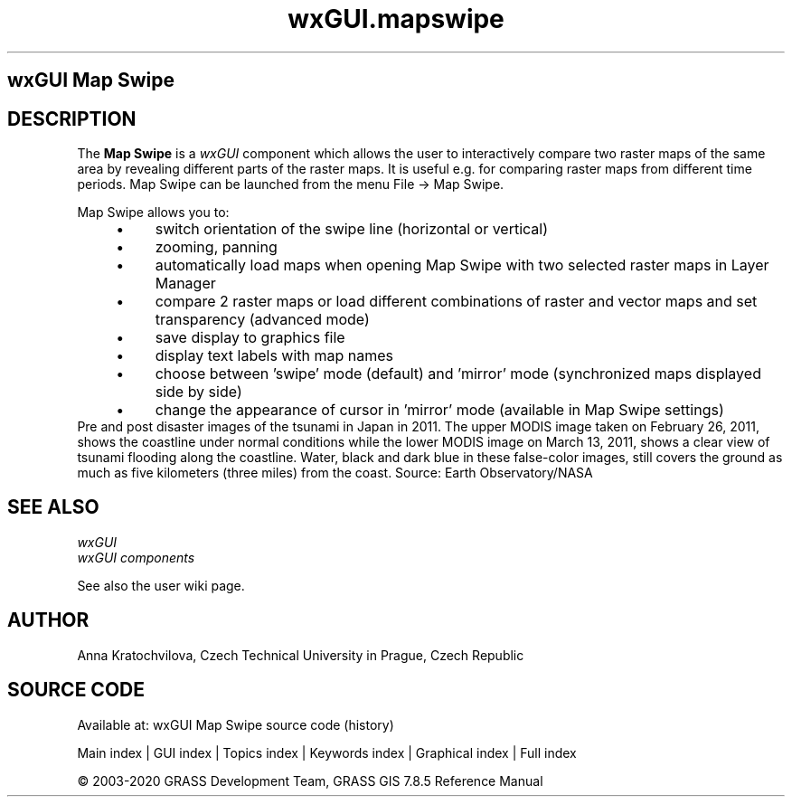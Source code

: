 .TH wxGUI.mapswipe 1 "" "GRASS 7.8.5" "GRASS GIS User's Manual"
.SH wxGUI Map Swipe
.SH DESCRIPTION
The \fBMap Swipe\fR is a \fIwxGUI\fR component
which allows the user to interactively compare two raster maps of the same
area by revealing different parts of the raster maps.
It is useful e.g. for comparing raster maps from different time periods.
Map Swipe can be launched from the menu File \-> Map Swipe.
.PP
Map Swipe allows you to:
.RS 4n
.IP \(bu 4n
switch orientation of the swipe line (horizontal or vertical)
.IP \(bu 4n
zooming, panning
.IP \(bu 4n
automatically load maps when opening Map Swipe with two selected raster maps in Layer Manager
.IP \(bu 4n
compare 2 raster maps or load different combinations of raster
and vector maps and set transparency (advanced mode)
.IP \(bu 4n
save display to graphics file
.IP \(bu 4n
display text labels with map names
.IP \(bu 4n
choose between \(cqswipe\(cq mode (default) and \(cqmirror\(cq mode (synchronized maps displayed side by side)
.IP \(bu 4n
change the appearance of cursor in \(cqmirror\(cq mode (available in Map Swipe settings)
.RE
.br
.br
Pre and post disaster images of the tsunami in Japan in 2011. The upper MODIS image
taken on February 26, 2011, shows the coastline under normal conditions while the lower
MODIS image on March 13, 2011, shows a clear view of tsunami flooding along the coastline.
Water, black and dark blue in these false\-color images, still covers the ground as much
as five kilometers (three miles) from the coast.
Source: Earth Observatory/NASA
.br
.SH SEE ALSO
\fI
wxGUI
.br
wxGUI components
\fR
.PP
See also the user wiki page.
.SH AUTHOR
Anna Kratochvilova,
Czech Technical University in Prague, Czech Republic
.SH SOURCE CODE
.PP
Available at: wxGUI Map Swipe source code (history)
.PP
Main index |
GUI index |
Topics index |
Keywords index |
Graphical index |
Full index
.PP
© 2003\-2020
GRASS Development Team,
GRASS GIS 7.8.5 Reference Manual
